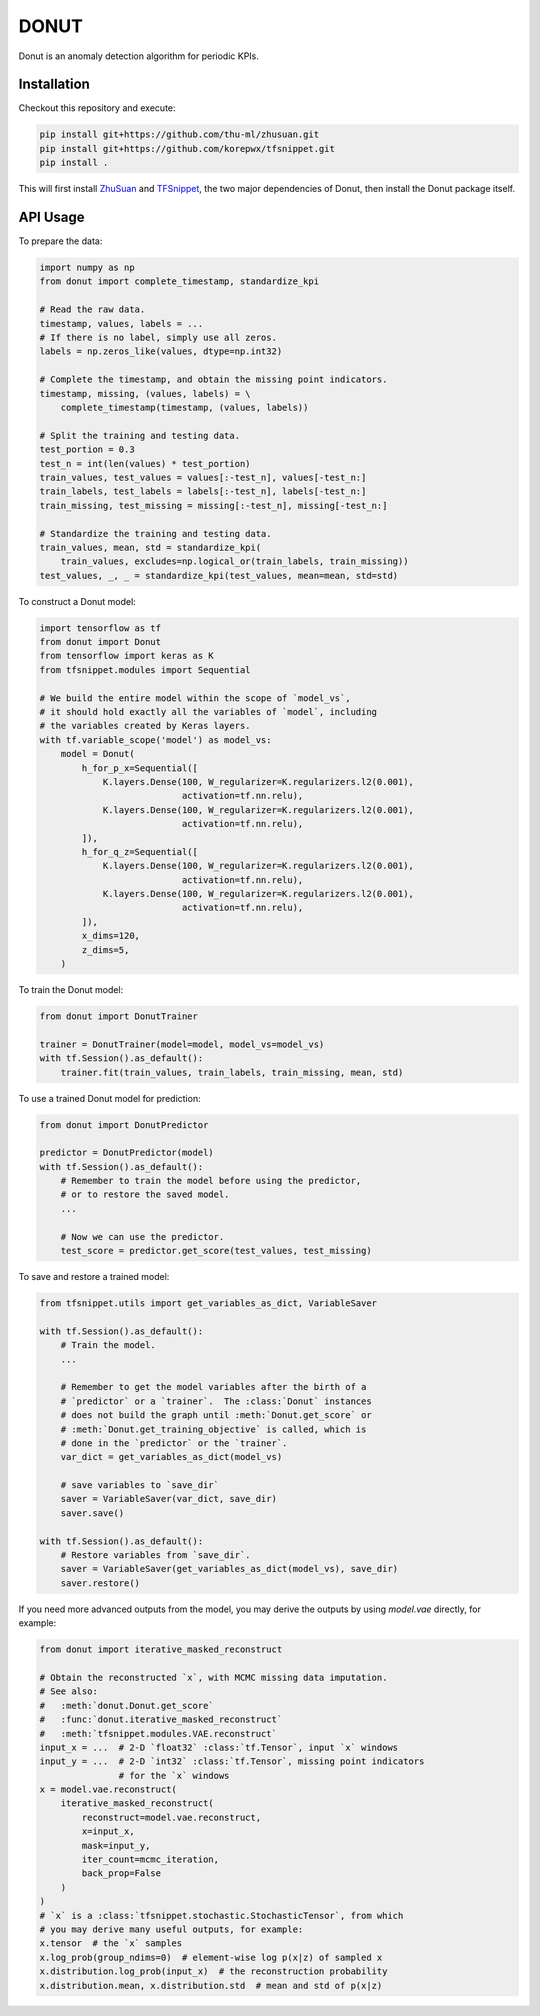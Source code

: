 DONUT
=====

Donut is an anomaly detection algorithm for periodic KPIs.

Installation
------------

Checkout this repository and execute:

.. code-block:: bash

    pip install git+https://github.com/thu-ml/zhusuan.git
    pip install git+https://github.com/korepwx/tfsnippet.git
    pip install .

This will first install `ZhuSuan <https://github.com/thu-ml/zhusuan>`_ and
`TFSnippet <https://github.com/korepwx/tfsnippet>`_, the two major dependencies
of Donut, then install the Donut package itself.

API Usage
---------

To prepare the data:

.. code-block:: python

    import numpy as np
    from donut import complete_timestamp, standardize_kpi

    # Read the raw data.
    timestamp, values, labels = ...
    # If there is no label, simply use all zeros.
    labels = np.zeros_like(values, dtype=np.int32)

    # Complete the timestamp, and obtain the missing point indicators.
    timestamp, missing, (values, labels) = \
        complete_timestamp(timestamp, (values, labels))

    # Split the training and testing data.
    test_portion = 0.3
    test_n = int(len(values) * test_portion)
    train_values, test_values = values[:-test_n], values[-test_n:]
    train_labels, test_labels = labels[:-test_n], labels[-test_n:]
    train_missing, test_missing = missing[:-test_n], missing[-test_n:]

    # Standardize the training and testing data.
    train_values, mean, std = standardize_kpi(
        train_values, excludes=np.logical_or(train_labels, train_missing))
    test_values, _, _ = standardize_kpi(test_values, mean=mean, std=std)

To construct a Donut model:

.. code-block:: python

    import tensorflow as tf
    from donut import Donut
    from tensorflow import keras as K
    from tfsnippet.modules import Sequential

    # We build the entire model within the scope of `model_vs`,
    # it should hold exactly all the variables of `model`, including
    # the variables created by Keras layers.
    with tf.variable_scope('model') as model_vs:
        model = Donut(
            h_for_p_x=Sequential([
                K.layers.Dense(100, W_regularizer=K.regularizers.l2(0.001),
                               activation=tf.nn.relu),
                K.layers.Dense(100, W_regularizer=K.regularizers.l2(0.001),
                               activation=tf.nn.relu),
            ]),
            h_for_q_z=Sequential([
                K.layers.Dense(100, W_regularizer=K.regularizers.l2(0.001),
                               activation=tf.nn.relu),
                K.layers.Dense(100, W_regularizer=K.regularizers.l2(0.001),
                               activation=tf.nn.relu),
            ]),
            x_dims=120,
            z_dims=5,
        )

To train the Donut model:

.. code-block:: python

    from donut import DonutTrainer

    trainer = DonutTrainer(model=model, model_vs=model_vs)
    with tf.Session().as_default():
        trainer.fit(train_values, train_labels, train_missing, mean, std)

To use a trained Donut model for prediction:

.. code-block:: python

    from donut import DonutPredictor

    predictor = DonutPredictor(model)
    with tf.Session().as_default():
        # Remember to train the model before using the predictor,
        # or to restore the saved model.
        ...

        # Now we can use the predictor.
        test_score = predictor.get_score(test_values, test_missing)

To save and restore a trained model:

.. code-block:: python

    from tfsnippet.utils import get_variables_as_dict, VariableSaver

    with tf.Session().as_default():
        # Train the model.
        ...

        # Remember to get the model variables after the birth of a
        # `predictor` or a `trainer`.  The :class:`Donut` instances
        # does not build the graph until :meth:`Donut.get_score` or
        # :meth:`Donut.get_training_objective` is called, which is
        # done in the `predictor` or the `trainer`.
        var_dict = get_variables_as_dict(model_vs)

        # save variables to `save_dir`
        saver = VariableSaver(var_dict, save_dir)
        saver.save()

    with tf.Session().as_default():
        # Restore variables from `save_dir`.
        saver = VariableSaver(get_variables_as_dict(model_vs), save_dir)
        saver.restore()


If you need more advanced outputs from the model, you may derive the outputs
by using `model.vae` directly, for example:

.. code-block:: python

    from donut import iterative_masked_reconstruct

    # Obtain the reconstructed `x`, with MCMC missing data imputation.
    # See also:
    #   :meth:`donut.Donut.get_score`
    #   :func:`donut.iterative_masked_reconstruct`
    #   :meth:`tfsnippet.modules.VAE.reconstruct`
    input_x = ...  # 2-D `float32` :class:`tf.Tensor`, input `x` windows
    input_y = ...  # 2-D `int32` :class:`tf.Tensor`, missing point indicators
                   # for the `x` windows
    x = model.vae.reconstruct(
        iterative_masked_reconstruct(
            reconstruct=model.vae.reconstruct,
            x=input_x,
            mask=input_y,
            iter_count=mcmc_iteration,
            back_prop=False
        )
    )
    # `x` is a :class:`tfsnippet.stochastic.StochasticTensor`, from which
    # you may derive many useful outputs, for example:
    x.tensor  # the `x` samples
    x.log_prob(group_ndims=0)  # element-wise log p(x|z) of sampled x
    x.distribution.log_prob(input_x)  # the reconstruction probability
    x.distribution.mean, x.distribution.std  # mean and std of p(x|z)
